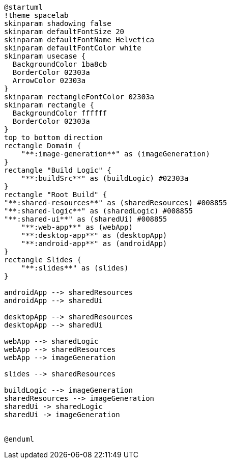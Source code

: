 [plantuml]
....
@startuml
!theme spacelab
skinparam shadowing false
skinparam defaultFontSize 20
skinparam defaultFontName Helvetica
skinparam defaultFontColor white
skinparam usecase {
  BackgroundColor 1ba8cb
  BorderColor 02303a
  ArrowColor 02303a
}
skinparam rectangleFontColor 02303a
skinparam rectangle {
  BackgroundColor ffffff
  BorderColor 02303a
}
top to bottom direction
rectangle Domain {
    "**:image-generation**" as (imageGeneration)
}
rectangle "Build Logic" {
    "**:buildSrc**" as (buildLogic) #02303a
}
rectangle "Root Build" {
"**:shared-resources**" as (sharedResources) #008855
"**:shared-logic**" as (sharedLogic) #008855
"**:shared-ui**" as (sharedUi) #008855
    "**:web-app**" as (webApp)
    "**:desktop-app**" as (desktopApp)
    "**:android-app**" as (androidApp)
}
rectangle Slides {
    "**:slides**" as (slides)
}

androidApp --> sharedResources
androidApp --> sharedUi

desktopApp --> sharedResources
desktopApp --> sharedUi

webApp --> sharedLogic
webApp --> sharedResources
webApp --> imageGeneration

slides --> sharedResources

buildLogic --> imageGeneration
sharedResources --> imageGeneration
sharedUi -> sharedLogic
sharedUi -> imageGeneration


@enduml
....
